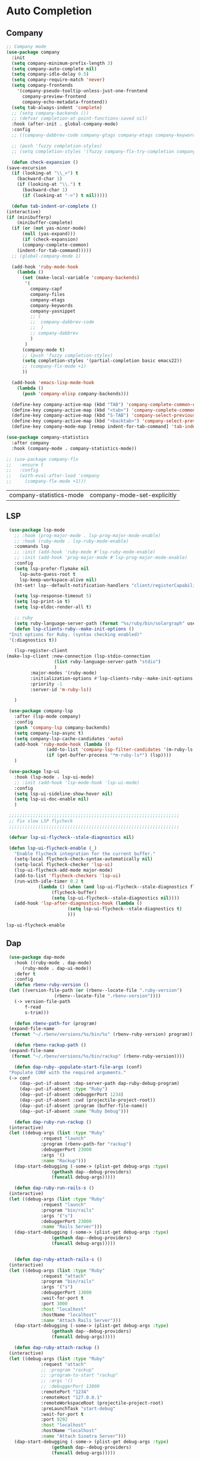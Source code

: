 * Auto Completion
** Company
   #+BEGIN_SRC emacs-lisp
     ;; Company mode
     (use-package company
       :init
       (setq company-minimum-prefix-length 3)
       (setq company-auto-complete nil)
       (setq company-idle-delay 0.5)
       (setq company-require-match 'never)
       (setq company-frontends
	     '(company-pseudo-tooltip-unless-just-one-frontend
	       company-preview-frontend
	       company-echo-metadata-frontend))
       (setq tab-always-indent 'complete)
       ;; (setq company-backends ())
       ;; (defvar completion-at-point-functions-saved nil)
       :hook (after-init . global-company-mode)
       :config
       ;; ((company-dabbrev-code company-gtags company-etags company-keywords) company-files company-dabbrev)

       ;; (push 'fuzzy completion-styles)
       ;; (setq completion-styles '(fuzzy company-flx-try-completion company-flx-all-completions "An intelligent fuzzy matching completion style."))

       (defun check-expansion ()
	 (save-excursion
	   (if (looking-at "\\_>") t
	     (backward-char 1)
	     (if (looking-at "\\.") t
	       (backward-char 1)
	       (if (looking-at "->") t nil)))))

       (defun tab-indent-or-complete ()
	 (interactive)
	 (if (minibufferp)
	     (minibuffer-complete)
	   (if (or (not yas-minor-mode)
		   (null (yas-expand)))
	       (if (check-expansion)
		   (company-complete-common)
		 (indent-for-tab-command)))))
       ;; (global-company-mode 1)

       (add-hook 'ruby-mode-hook
		 (lambda ()
		   (set (make-local-variable 'company-backends)
			'(
			  company-capf
			  company-files
			  company-etags
			  company-keywords
			  company-yasnippet
			  ;; (
			  ;;  company-dabbrev-code
			  ;;  )
			  ;; company-dabbrev
			  )
			)
		   (company-mode t)
		   ;; (push 'fuzzy completion-styles)
		   (setq completion-styles '(partial-completion basic emacs22))
		   ;; (company-flx-mode +1)
		   ))

       (add-hook 'emacs-lisp-mode-hook
		 (lambda ()
		   (push 'company-elisp company-backends)))

       (define-key company-active-map (kbd "TAB") 'company-complete-common-or-cycle)
       (define-key company-active-map (kbd "<tab>") 'company-complete-common-or-cycle)
       (define-key company-active-map (kbd "S-TAB") 'company-select-previous)
       (define-key company-active-map (kbd "<backtab>") 'company-select-previous)
       (define-key company-mode-map [remap indent-for-tab-command] 'tab-indent-or-complete))

     (use-package company-statistics
       :after company
       :hook (company-mode . company-statistics-mode))

     ;; (use-package company-flx
     ;;   :ensure t
     ;;   :config
     ;;   (with-eval-after-load 'company
     ;;     (company-flx-mode +1)))
   #+END_SRC

   #+RESULTS:
   | company-statistics-mode | company-mode-set-explicitly |

** COMMENT Posframe
   #+BEGIN_SRC emacs-lisp
    (use-package posframe
      :defer .1
      :config
      (setq ivy-posframe-height 30))

    (use-package company-posframe
      :after (posframe company)
      :config
      (company-posframe-mode 1))

    (use-package ivy-posframe
      :after (posframe ivy)
      :config
      (push '(counsel-M-x . ivy-posframe-display-at-window-center) ivy-display-functions-alist)
      (push '(counsel-projectile-find-file . ivy-posframe-display-at-window-center) ivy-display-functions-alist)
      (push '(ivy-persp-switch-project . ivy-posframe-display-at-window-center) ivy-display-functions-alist)
      (push '(complete-symbol . ivy-posframe-display-at-point) ivy-display-functions-alist)
      (push '(ivy-completion-in-region . ivy-posframe-display-at-point) ivy-display-functions-alist)
      ;; (push '(swiper . ivy-posframe-display-at-point) ivy-display-functions-alist)
      (push '(t . ivy-posframe-display-at-window-center) ivy-display-functions-alist)
      (ivy-posframe-enable))
   #+END_SRC

   #+RESULTS:

** LSP
   #+BEGIN_SRC emacs-lisp
     (use-package lsp-mode
       ;; :hook (prog-major-mode . lsp-prog-major-mode-enable)
       ;; :hook (ruby-mode . lsp-ruby-mode-enable)
       :commands lsp
       ;; :init (add-hook 'ruby-mode #'lsp-ruby-mode-enable)
       ;; :init (add-hook 'prog-major-mode #'lsp-prog-major-mode-enable)
       :config
       (setq lsp-prefer-flymake nil
	     lsp-auto-guess-root t
	     lsp-keep-workspace-alive nil)
       (ht-set! lsp--default-notification-handlers "client/registerCapability" 'ignore)

       (setq lsp-response-timeout 5)
       (setq lsp-print-io t)
       (setq lsp-eldoc-render-all t)

       ;; ruby
       (setq ruby-language-server-path (format "%s/ruby/bin/solargraph" user-emacs-directory))
       (defun lsp-clients-ruby--make-init-options ()
	 "Init options for Ruby. (syntax checking enabled)"
	 '(:diagnostics t))

       (lsp-register-client
	(make-lsp-client :new-connection (lsp-stdio-connection
					  (list ruby-language-server-path "stdio")
					  )
			 :major-modes '(ruby-mode)
			 :initialization-options #'lsp-clients-ruby--make-init-options
			 :priority -1
			 :server-id 'm-ruby-ls))

       )

     (use-package company-lsp
       :after (lsp-mode company)
       :config
       (push 'company-lsp company-backends)
       (setq company-lsp-async t)
       (setq company-lsp-cache-candidates 'auto)
       (add-hook 'ruby-mode-hook (lambda ()
				   (add-to-list 'company-lsp-filter-candidates '(m-ruby-ls . nil))
				   (if (get-buffer-process "*m-ruby-ls*") (lsp))))
       )

     (use-package lsp-ui
       :hook (lsp-mode . lsp-ui-mode)
       ;; :init (add-hook 'lsp-mode-hook 'lsp-ui-mode)
       :config
       (setq lsp-ui-sideline-show-hover nil)
       (setq lsp-ui-doc-enable nil)
       )

     ;;;;;;;;;;;;;;;;;;;;;;;;;;;;;;;;;;;;;;;;;;;;;;;;;;;;;;;;;;;;;;;;
     ;; Fix slow LSP flycheck
     ;;;;;;;;;;;;;;;;;;;;;;;;;;;;;;;;;;;;;;;;;;;;;;;;;;;;;;;;;;;;;;;;

     (defvar lsp-ui-flycheck--stale-diagnostics nil)

     (defun lsp-ui-flycheck-enable (_)
       "Enable flycheck integration for the current buffer."
       (setq-local flycheck-check-syntax-automatically nil)
       (setq-local flycheck-checker 'lsp-ui)
       (lsp-ui-flycheck-add-mode major-mode)
       (add-to-list 'flycheck-checkers 'lsp-ui)
       (run-with-idle-timer 0.2 t
			    (lambda () (when (and lsp-ui-flycheck--stale-diagnostics flycheck-mode)
					 (flycheck-buffer)
					 (setq lsp-ui-flycheck--stale-diagnostics nil))))
       (add-hook 'lsp-after-diagnostics-hook (lambda ()
					       (setq lsp-ui-flycheck--stale-diagnostics t)
					       )))
   #+END_SRC

   #+RESULTS:
   : lsp-ui-flycheck-enable

** Dap
   #+BEGIN_SRC emacs-lisp
     (use-package dap-mode
       :hook ((ruby-mode . dap-mode)
	      (ruby-mode . dap-ui-mode))
       :defer t
       :config
       (defun rbenv-ruby-version ()
	 (let ((version-file-path (or (rbenv--locate-file ".ruby-version")
				      (rbenv--locate-file ".rbenv-version"))))
	   (-> version-file-path
	       f-read
	       s-trim)))

       (defun rbenv-path-for (program)
	 (expand-file-name
	  (format "~/.rbenv/versions/%s/bin/%s" (rbenv-ruby-version) program)))

       (defun rbenv-rackup-path ()
	 (expand-file-name
	  (format "~/.rbenv/versions/%s/bin/rackup" (rbenv-ruby-version))))

       (defun dap-ruby--populate-start-file-args (conf)
	 "Populate CONF with the required arguments."
	 (-> conf
	     (dap--put-if-absent :dap-server-path dap-ruby-debug-program)
	     (dap--put-if-absent :type "Ruby")
	     (dap--put-if-absent :debuggerPort 1234)
	     (dap--put-if-absent :cwd (projectile-project-root))
	     (dap--put-if-absent :program (buffer-file-name))
	     (dap--put-if-absent :name "Ruby Debug")))

       (defun dap-ruby-run-rackup ()
	 (interactive)
	 (let ((debug-args (list :type "Ruby"
				 :request "launch"
				 :program (rbenv-path-for "rackup")
				 :debuggerPort 23000
				 :args '()
				 :name "Rackup")))
	   (dap-start-debugging (-some-> (plist-get debug-args :type)
					 (gethash dap--debug-providers)
					 (funcall debug-args)))))

       (defun dap-ruby-run-rails-s ()
	 (interactive)
	 (let ((debug-args (list :type "Ruby"
				 :request "launch"
				 :program "bin/rails"
				 :args '("s")
				 :debuggerPort 23000
				 :name "Rails Server")))
	   (dap-start-debugging (-some-> (plist-get debug-args :type)
					 (gethash dap--debug-providers)
					 (funcall debug-args)))))


       (defun dap-ruby-attach-rails-s ()
	 (interactive)
	 (let ((debug-args (list :type "Ruby"
				 :request "attach"
				 :program "bin/rails"
				 :args '("s")
				 :debuggerPort 13000
				 :wait-for-port t
				 :port 3000
				 :host "localhost"
				 :hostName "localhost"
				 :name "Attach Rails Server")))
	   (dap-start-debugging (-some-> (plist-get debug-args :type)
					 (gethash dap--debug-providers)
					 (funcall debug-args)))))

       (defun dap-ruby-attach-rackup ()
	 (interactive)
	 (let ((debug-args (list :type "Ruby"
				 :request "attach"
				 ;; :program "rackup"
				 ;; :program-to-start "rackup"
				 ;; :args '()
				 ;; :debuggerPort 13000
				 :remotePort "1234"
				 :remoteHost "127.0.0.1"
				 :remoteWorkspaceRoot (projectile-project-root)
				 :preLaunchTask "start-debug"
				 :wait-for-port t
				 :port 9292
				 :host "localhost"
				 :hostName "localhost"
				 :name "Attach Sinatra Server")))
	   (dap-start-debugging (-some-> (plist-get debug-args :type)
					 (gethash dap--debug-providers)
					 (funcall debug-args)))))


       (defun dap-ruby-run-test-at-point ()
	 "Run JUnit test.
				   If there is no method under cursor it will fallback to test class."
	 (interactive)
	 (let ((debug-args (list :type "Ruby"
				 :request "launch"
				 ;; :program "bin/rspec"
				 :program (rbenv-path-for "rspec")
				 :args `(,(copy-file-path-with-line))
				 :environment-variables '(("DISABLE_SPRING" . "true"))
				 :name "Rspec File At Point")))
	   (dap-start-debugging (-some-> (plist-get debug-args :type)
					 (gethash dap--debug-providers)
					 (funcall debug-args)))))

       (defun dap-ruby-run-test ()
	 "Run JUnit test.
				   If there is no method under cursor it will fallback to test class."
	 (interactive)
	 (let ((debug-args (list :type "Ruby"
				 :request "launch"
				 :program (rbenv-path-for "rspec")
				 :environment-variables '(("DISABLE_SPRING" . "true"))
				 :args `(,buffer-file-name)
				 :name "Rspec File")))
	   (dap-start-debugging (-some-> (plist-get debug-args :type)
					 (gethash dap--debug-providers)
					 (funcall debug-args)))))

       (setq dap-ruby-debug-program `("node" ,(expand-file-name "~/.suon-emacs/ruby/rebornix.Ruby-0.22.3/extension/out/debugger/main.js")))
       (dap-register-debug-provider "Ruby" 'dap-ruby--populate-start-file-args)

       ;; (require 'dap-ruby)
       ;; (add-hook 'ruby-mode-hook (lambda ()
       ;; 			      (dap-mode)
       ;; 			      (dap-ui-mode)))

       (general-define-key
	:states '(normal visual emacs)
	:keymaps 'dap-mode-map
	"M-<f8>"       #'dap-eval
	"<f8>"         #'dap-next
	"<f7>"         #'dap-step-in
	"S-<f7>"       #'dap-step-out
	"<f9>"         #'dap-continue
	"M-<f8>"       #'dap-eval
	"s-S-<f8>"     #'dap-ui-breakpoints
	"s-."          #'dap-hydra
	"s-<f8>"       #'dap-breakpoint-toggle)

       (general-define-key
	:states '(normal visual emacs)
	:keymaps 'ruby-test-mode-map
	"<f5>"       #'dap-ruby-run-test-at-point)

       (leader-define-key ruby-mode-map
	 "d"    #'(:ignore t :which-key "debugger")
	 "dn"   #'dap-next
	 "di"   #'dap-step-in
	 "do"   #'dap-step-out
	 "dc"   #'dap-continue
	 "dR"   #'dap-ui-repl
	 "dr"   #'dap-restart-frame
	 "ds"   #'(:ignore t :which-key "switch")
	 "dss"  #'dap-switch-session
	 "dst"  #'dap-switch-thread
	 "dsf"  #'dap-switch-stack-frame
	 "dsl"  #'dap-ui-locals
	 "dsb"  #'dap-ui-breakpoints
	 "dsS"  #'dap-ui-sessions
	 "db"   #'(:ignore t :which-key "breakpoints")
	 "dbt"  #'dap-breakpoint-toggle
	 "dba"  #'dap-breakpoint-add
	 "dbd"  #'dap-breakpoint-delete
	 "dbc"  #'dap-breakpoint-condition
	 "dbh"  #'dap-breakpoint-hit-condition
	 "dbl"  #'dap-breakpoint-log-message
	 "de"   #'(:ignore t #':which-key "eval")
	 "dee"  #'dap-eval
	 "der"  #'dap-eval-region
	 "des"  #'dap-eval-thing-at-point
	 "deii" #'dap-ui-inspect
	 "deir" #'dap-ui-inspect-region
	 "deis" #'dap-ui-inspect-thing-at-point
	 "d."   #'dap-hydra
	 "dt"   #'(:ignore t :which-key "test")
	 "dtt"  #'dap-ruby-run-test-at-point
	 "dtb"  #'dap-ruby-run-test
	 "dd"   #'dap-debug)

       (general-define-key
	:states '(normal visual emacs)
	:keymaps 'dap-ui-breakpoints-ui-list-mode-map
	"D" #'dap-ui-breakpoints-delete-selected
	"d" #'dap-ui-breakpoints-delete
	"RET" #'dap-ui-breakpoints-goto
	"q" #'quit-window)

       (general-define-key
	:states '(normal visual emacs)
	:keymaps 'flycheck-error-list-mode-map
	"q" #'quit-window)

       )
   #+END_SRC

   #+RESULTS:
   | (lambda nil (if (member '(m-ruby-ls) company-lsp-filter-candidates) company-lsp-filter-candidates (setq company-lsp-filter-candidates (cons '(m-ruby-ls) company-lsp-filter-candidates))) (if (get-buffer-process *m-ruby-ls*) (lsp))) | ruby-test-enable | global-rbenv-mode | rubocop-mode | ruby-test-mode | doom-modeline-env-setup-ruby | (lambda nil (set (make-local-variable 'company-backends) '(company-capf company-files company-etags company-keywords company-yasnippet)) (company-mode t) (setq completion-styles '(partial-completion basic emacs22))) | dap-ui-mode | dap-mode | inf-ruby-minor-mode | ruby-end-mode |

** Ruby
   #+BEGIN_SRC emacs-lisp

     ;;Mapping for ruby mode
     ;; (leader-define-key ruby-mode-map
     ;;   "s"  #'(:ignore t :which-key "lsp")
     ;;   "sl" #'(lsp :which-key "start language server")
     ;;   "sx" #'(lsp-ui-flycheck-list--quit :which-key "stop language server")
     ;;   "sf" #'(lsp-find-definition :which-key "find definition")
     ;;   "si" #'lsp-ui-imenu
     ;;   "sF" #'lsp-format-buffer)

     (general-define-key
      :keymaps 'lsp-ui-imenu-mode-map
      :states 'normal
      "q" #'lsp-ui-imenu--kill)
   #+END_SRC

   #+RESULTS:

** Languages
*** Yaml
     #+BEGIN_SRC emacs-lisp
       (use-package yaml-mode
	 :mode "\\.ya?ml$")
     #+END_SRC

     #+RESULTS:
     : ((\.odc\' . archive-mode) (\.odf\' . archive-mode) (\.odi\' . archive-mode) (\.otp\' . archive-mode) (\.odp\' . archive-mode) (\.otg\' . archive-mode) (\.odg\' . archive-mode) (\.ots\' . archive-mode) (\.ods\' . archive-mode) (\.odm\' . archive-mode) (\.ott\' . archive-mode) (\.odt\' . archive-mode) (\.ya?ml$ . yaml-mode) (\.editorconfig\' . editorconfig-conf-mode) (/git-rebase-todo\' . git-rebase-mode) (\.md\' . markdown-mode) (\.markdown\' . markdown-mode) (\.\(e?ya?\|ra\)ml\' . yaml-mode) (\.gpg\(~\|\.~[0-9]+~\)?\' nil epa-file) (\.\(?:3fr\|a\(?:r[tw]\|vs\)\|bmp[23]?\|c\(?:als?\|myka?\|r[2w]\|u[rt]\)\|d\(?:c[mrx]\|ds\|ng\|px\)\|f\(?:ax\|its\)\|gif\(?:87\)?\|hrz\|ic\(?:on\|[bo]\)\|j\(?:2c\|ng\|p\(?:eg\|[2cg]\)\)\|k\(?:25\|dc\)\|m\(?:iff\|ng\|rw\|s\(?:l\|vg\)\|tv\)\|nef\|o\(?:rf\|tb\)\|p\(?:bm\|c\(?:ds\|[dltx]\)\|db\|ef\|gm\|i\(?:ct\|x\)\|jpeg\|n\(?:g\(?:24\|32\|8\)\|[gm]\)\|pm\|sd\|tif\|wp\)\|r\(?:a[fs]\|gb[ao]?\|l[ae]\)\|s\(?:c[rt]\|fw\|gi\|r[2f]\|un\|vgz?\)\|t\(?:ga\|i\(?:ff\(?:64\)?\|le\|m\)\|tf\)\|uyvy\|v\(?:da\|i\(?:car\|d\|ff\)\|st\)\|w\(?:bmp\|pg\)\|x\(?:3f\|bm\|cf\|pm\|[cv]\)\|y\(?:cbcra?\|uv\)\)\' . image-mode) (\.elc\' . elisp-byte-code-mode) (\.zst\' nil jka-compr) (\.dz\' nil jka-compr) (\.xz\' nil jka-compr) (\.lzma\' nil jka-compr) (\.lz\' nil jka-compr) (\.g?z\' nil jka-compr) (\.bz2\' nil jka-compr) (\.Z\' nil jka-compr) (\.vr[hi]?\' . vera-mode) (\(?:\.\(?:rbw?\|ru\|rake\|thor\|jbuilder\|rabl\|gemspec\|podspec\)\|/\(?:Gem\|Rake\|Cap\|Thor\|Puppet\|Berks\|Vagrant\|Guard\|Pod\)file\)\' . ruby-mode) (\.re?st\' . rst-mode) (\.py[iw]?\' . python-mode) (\.m\' . octave-maybe-mode) (\.less\' . less-css-mode) (\.scss\' . scss-mode) (\.awk\' . awk-mode) (\.\(u?lpc\|pike\|pmod\(\.in\)?\)\' . pike-mode) (\.idl\' . idl-mode) (\.java\' . java-mode) (\.m\' . objc-mode) (\.ii\' . c++-mode) (\.i\' . c-mode) (\.lex\' . c-mode) (\.y\(acc\)?\' . c-mode) (\.h\' . c-or-c++-mode) (\.c\' . c-mode) (\.\(CC?\|HH?\)\' . c++-mode) (\.[ch]\(pp\|xx\|\+\+\)\' . c++-mode) (\.\(cc\|hh\)\' . c++-mode) (\.\(bat\|cmd\)\' . bat-mode) (\.[sx]?html?\(\.[a-zA-Z_]+\)?\' . mhtml-mode) (\.svgz?\' . image-mode) (\.svgz?\' . xml-mode) (\.x[bp]m\' . image-mode) (\.x[bp]m\' . c-mode) (\.p[bpgn]m\' . image-mode) (\.tiff?\' . image-mode) (\.gif\' . image-mode) (\.png\' . image-mode) (\.jpe?g\' . image-mode) (\.te?xt\' . text-mode) (\.[tT]e[xX]\' . tex-mode) (\.ins\' . tex-mode) (\.ltx\' . latex-mode) (\.dtx\' . doctex-mode) (\.org\' . org-mode) (\.el\' . emacs-lisp-mode) (Project\.ede\' . emacs-lisp-mode) (\.\(scm\|stk\|ss\|sch\)\' . scheme-mode) (\.l\' . lisp-mode) (\.li?sp\' . lisp-mode) (\.[fF]\' . fortran-mode) (\.for\' . fortran-mode) (\.p\' . pascal-mode) (\.pas\' . pascal-mode) (\.\(dpr\|DPR\)\' . delphi-mode) (\.ad[abs]\' . ada-mode) (\.ad[bs].dg\' . ada-mode) (\.\([pP]\([Llm]\|erl\|od\)\|al\)\' . perl-mode) (Imakefile\' . makefile-imake-mode) (Makeppfile\(?:\.mk\)?\' . makefile-makepp-mode) (\.makepp\' . makefile-makepp-mode) (\.mk\' . makefile-bsdmake-mode) (\.make\' . makefile-bsdmake-mode) (GNUmakefile\' . makefile-gmake-mode) ([Mm]akefile\' . makefile-bsdmake-mode) (\.am\' . makefile-automake-mode) (\.texinfo\' . texinfo-mode) (\.te?xi\' . texinfo-mode) (\.[sS]\' . asm-mode) (\.asm\' . asm-mode) (\.css\' . css-mode) (\.mixal\' . mixal-mode) (\.gcov\' . compilation-mode) (/\.[a-z0-9-]*gdbinit . gdb-script-mode) (-gdb\.gdb . gdb-script-mode) ([cC]hange\.?[lL]og?\' . change-log-mode) ([cC]hange[lL]og[-.][0-9]+\' . change-log-mode) (\$CHANGE_LOG\$\.TXT . change-log-mode) (\.scm\.[0-9]*\' . scheme-mode) (\.[ckz]?sh\'\|\.shar\'\|/\.z?profile\' . sh-mode) (\.bash\' . sh-mode) (\(/\|\`\)\.\(bash_\(profile\|history\|log\(in\|out\)\)\|z?log\(in\|out\)\)\' . sh-mode) (\(/\|\`\)\.\(shrc\|zshrc\|m?kshrc\|bashrc\|t?cshrc\|esrc\)\' . sh-mode) (\(/\|\`\)\.\([kz]shenv\|xinitrc\|startxrc\|xsession\)\' . sh-mode) (\.m?spec\' . sh-mode) (\.m[mes]\' . nroff-mode) (\.man\' . nroff-mode) (\.sty\' . latex-mode) (\.cl[so]\' . latex-mode) (\.bbl\' . latex-mode) (\.bib\' . bibtex-mode) (\.bst\' . bibtex-style-mode) (\.sql\' . sql-mode) (\.m[4c]\' . m4-mode) (\.mf\' . metafont-mode) (\.mp\' . metapost-mode) (\.vhdl?\' . vhdl-mode) (\.article\' . text-mode) (\.letter\' . text-mode) (\.i?tcl\' . tcl-mode) (\.exp\' . tcl-mode) (\.itk\' . tcl-mode) (\.icn\' . icon-mode) (\.sim\' . simula-mode) (\.mss\' . scribe-mode) (\.f9[05]\' . f90-mode) (\.f0[38]\' . f90-mode) (\.indent\.pro\' . fundamental-mode) (\.\(pro\|PRO\)\' . idlwave-mode) (\.srt\' . srecode-template-mode) (\.prolog\' . prolog-mode) (\.tar\' . tar-mode) (\.\(arc\|zip\|lzh\|lha\|zoo\|[jew]ar\|xpi\|rar\|cbr\|7z\|ARC\|ZIP\|LZH\|LHA\|ZOO\|[JEW]AR\|XPI\|RAR\|CBR\|7Z\)\' . archive-mode) (\.oxt\' . archive-mode) (\.\(deb\|[oi]pk\)\' . archive-mode) (\`/tmp/Re . text-mode) (/Message[0-9]*\' . text-mode) (\`/tmp/fol/ . text-mode) (\.oak\' . scheme-mode) (\.sgml?\' . sgml-mode) (\.x[ms]l\' . xml-mode) (\.dbk\' . xml-mode) (\.dtd\' . sgml-mode) (\.ds\(ss\)?l\' . dsssl-mode) (\.jsm?\' . javascript-mode) (\.json\' . javascript-mode) (\.jsx\' . js-jsx-mode) (\.[ds]?vh?\' . verilog-mode) (\.by\' . bovine-grammar-mode) (\.wy\' . wisent-grammar-mode) ([:/\]\..*\(emacs\|gnus\|viper\)\' . emacs-lisp-mode) (\`\..*emacs\' . emacs-lisp-mode) ([:/]_emacs\' . emacs-lisp-mode) (/crontab\.X*[0-9]+\' . shell-script-mode) (\.ml\' . lisp-mode) (\.ld[si]?\' . ld-script-mode) (ld\.?script\' . ld-script-mode) (\.xs\' . c-mode) (\.x[abdsru]?[cnw]?\' . ld-script-mode) (\.zone\' . dns-mode) (\.soa\' . dns-mode) (\.asd\' . lisp-mode) (\.\(asn\|mib\|smi\)\' . snmp-mode) (\.\(as\|mi\|sm\)2\' . snmpv2-mode) (\.\(diffs?\|patch\|rej\)\' . diff-mode) (\.\(dif\|pat\)\' . diff-mode) (\.[eE]?[pP][sS]\' . ps-mode) (\.\(?:PDF\|DVI\|OD[FGPST]\|DOCX?\|XLSX?\|PPTX?\|pdf\|djvu\|dvi\|od[fgpst]\|docx?\|xlsx?\|pptx?\)\' . doc-view-mode-maybe) (configure\.\(ac\|in\)\' . autoconf-mode) (\.s\(v\|iv\|ieve\)\' . sieve-mode) (BROWSE\' . ebrowse-tree-mode) (\.ebrowse\' . ebrowse-tree-mode) (#\*mail\* . mail-mode) (\.g\' . antlr-mode) (\.mod\' . m2-mode) (\.ses\' . ses-mode) (\.docbook\' . sgml-mode) (\.com\' . dcl-mode) (/config\.\(?:bat\|log\)\' . fundamental-mode) (\.\(?:[iI][nN][iI]\|[lL][sS][tT]\|[rR][eE][gG]\|[sS][yY][sS]\)\' . conf-mode) (\.la\' . conf-unix-mode) (\.ppd\' . conf-ppd-mode) (java.+\.conf\' . conf-javaprop-mode) (\.properties\(?:\.[a-zA-Z0-9._-]+\)?\' . conf-javaprop-mode) (\.toml\' . conf-toml-mode) (\.desktop\' . conf-desktop-mode) (\`/etc/\(?:DIR_COLORS\|ethers\|.?fstab\|.*hosts\|lesskey\|login\.?de\(?:fs\|vperm\)\|magic\|mtab\|pam\.d/.*\|permissions\(?:\.d/.+\)?\|protocols\|rpc\|services\)\' . conf-space-mode) (\`/etc/\(?:acpid?/.+\|aliases\(?:\.d/.+\)?\|default/.+\|group-?\|hosts\..+\|inittab\|ksysguarddrc\|opera6rc\|passwd-?\|shadow-?\|sysconfig/.+\)\' . conf-mode) ([cC]hange[lL]og[-.][-0-9a-z]+\' . change-log-mode) (/\.?\(?:gitconfig\|gnokiirc\|hgrc\|kde.*rc\|mime\.types\|wgetrc\)\' . conf-mode) (/\.\(?:enigma\|gltron\|gtk\|hxplayer\|net\|neverball\|qt/.+\|realplayer\|scummvm\|sversion\|sylpheed/.+\|xmp\)rc\' . conf-mode) (/\.\(?:gdbtkinit\|grip\|orbital/.+txt\|rhosts\|tuxracer/options\)\' . conf-mode) (/\.?X\(?:default\|resource\|re\)s\> . conf-xdefaults-mode) (/X11.+app-defaults/\|\.ad\' . conf-xdefaults-mode) (/X11.+locale/.+/Compose\' . conf-colon-mode) (/X11.+locale/compose\.dir\' . conf-javaprop-mode) (\.~?[0-9]+\.[0-9][-.0-9]*~?\' nil t) (\.\(?:orig\|in\|[bB][aA][kK]\)\' nil t) ([/.]c\(?:on\)?f\(?:i?g\)?\(?:\.[a-zA-Z0-9._-]+\)?\' . conf-mode-maybe) (\.[1-9]\' . nroff-mode) (\.tgz\' . tar-mode) (\.tbz2?\' . tar-mode) (\.txz\' . tar-mode) (\.tzst\' . tar-mode))

*** Ruby
     #+BEGIN_SRC emacs-lisp
       (use-package ruby-test-mode
	 :hook (ruby-mode . ruby-test-mode)
	 :after ruby-mode)

       (use-package ruby-end
	 :hook (ruby-mode . ruby-end-mode)
	 :after ruby-mode
	 :custom
	 (ruby-end-insert-newline nil))

       (use-package inf-ruby
	 :after ruby-mode
	 :hook (ruby-mode . inf-ruby-minor-mode))

	 ;; (autoload 'inf-ruby-minor-mode "inf-ruby" "Run an inferior Ruby process" t)
	 ;; (add-hook 'ruby-mode-hook 'inf-ruby-minor-mode)

       (use-package rubocop
	 :after ruby-mode
	 :hook (ruby-mode . rubocop-mode))

       (use-package rbenv
	 :after ruby-mode
	 :hook (ruby-mode . global-rbenv-mode))
     #+END_SRC

     #+RESULTS:
     | global-rbenv-mode | (lambda nil (dap-mode) (dap-ui-mode)) | (lambda nil (if (member '(m-ruby-ls) company-lsp-filter-candidates) company-lsp-filter-candidates (setq company-lsp-filter-candidates (cons '(m-ruby-ls) company-lsp-filter-candidates))) (if (get-buffer-process *m-ruby-ls*) (lsp))) | dap-ui-mode | dap-mode | ruby-test-enable | rubocop-mode | ruby-test-mode | doom-modeline-env-setup-ruby | (lambda nil (set (make-local-variable 'company-backends) '(company-capf company-files company-etags company-keywords company-yasnippet)) (company-mode t) (setq completion-styles '(partial-completion basic emacs22))) | inf-ruby-minor-mode | ruby-end-mode |

*** Javascript
     #+BEGIN_SRC emacs-lisp
       (use-package js2-mode
	 :defer t
	 :mode (("\\.m?js\\'"  . js2-mode))
	 :init
	 (setq-default
	  js2-basic-offset 2
	  js-indent-level 2)
	 (setq js2-mode-show-parse-errors nil)
	 (setq js2-mode-show-strict-warnings nil)
	 :config
	 (add-hook 'js2-mode #'turn-on-evil-matchit-mode)
	 (add-hook 'js2-init-hook
		   '(lambda ()
		      (setq next-error-function 'flycheck-next-error)
		      )))

       (use-package add-node-modules-path
	 :after js2-mode
	 :hook (js2-mode . add-node-modules-path))

       (use-package prettier-js
	 :after js2-mode
	 :hook ((js2-mode . prettier-js-mode)
		(web-mode . prettier-js-mode)))

       (use-package import-js
	 :after js2-mode)

       (use-package rjsx-mode
	 :after js2-mode
	 :init
	 ;; enable rjsx mode by using magic-mode-alist
	 (defun +javascript-jsx-file-p ()
	   (and buffer-file-name
		(or (equal (file-name-extension buffer-file-name) "js")
		    (equal (file-name-extension buffer-file-name) "jsx"))
		(re-search-forward "\\(^\\s-*import React\\|\\( from \\|require(\\)[\"']react\\)"
				   magic-mode-regexp-match-limit t)
		(progn (goto-char (match-beginning 1))
		       (not (sp-point-in-string-or-comment)))))

	 (add-to-list 'magic-mode-alist (cons #'+javascript-jsx-file-p 'rjsx-mode)))
     #+END_SRC

     #+RESULTS:

     #+BEGIN_SRC emacs-lisp
       (use-package emmet-mode
	 :defer t
	 :hook (rjsx-mode . emmet-mode)
	 :config
	 (setq emmet-move-cursor-between-quotes t)
	 (setq emmet-expand-jsx-className? t))
     #+END_SRC

     #+RESULTS:
     | emmet-mode |

*** rust-mode
    #+BEGIN_SRC emacs-lisp
      (use-package rust-mode
	  ;; :hook (rust-mode . lsp)
	  :defer t
	  :hook (rust-mode . yas-minor-mode)
	  :config (setq rust-format-on-save t))

	(use-package flycheck-rust
	  :after rust-mode
	  :hook (flycheck-mode . flycheck-rust-setup))

	;; Add keybindings for interacting with Cargo
	(use-package cargo
	  :hook (rust-mode . cargo-minor-mode))

	(use-package racer
	  :after rust-mode
	  :hook ((rust-mode . racer-mode)
		 (racer-mode . eldoc-mode)
		 (racer-mode . company-mode))
	  :config (define-key rust-mode-map (kbd "TAB") #'company-indent-or-complete-common))
    #+END_SRC

    #+RESULTS:
    : t

*** plantuml
    #+BEGIN_SRC emacs-lisp
      (use-package plantuml-mode
	:commands plantuml-mode
	:config
	;; (setq plantuml-jar-path "~/org-modes/plantuml.jar")
	(setq plantuml-jar-path "~/org-modes/plantuml.beta.jar"))
    #+END_SRC

    #+RESULTS:
    : t

*** apib-mode
    #+BEGIN_SRC emacs-lisp
      (use-package apib-mode
	:mode ("\\.apib\\'" . apib-mode)
	;; :config (add-to-list 'auto-mode-alist '("\\.apib\\'" . apib-mode))
	)
    #+END_SRC

    #+RESULTS:
    : ((\.apib\' . apib-mode) (\.m?js\' . js2-mode) (\.ya?ml$ . yaml-mode) (\.editorconfig\' . editorconfig-conf-mode) (\.jl\' . julia-mode) (/git-rebase-todo\' . git-rebase-mode) (\.md\' . markdown-mode) (\.markdown\' . markdown-mode) (\.\(plantuml\|pum\|plu\)\' . plantuml-mode) (\.jsx\' . rjsx-mode) (\.rs\' . rust-mode) (\.\(e?ya?\|ra\)ml\' . yaml-mode) (\.gpg\(~\|\.~[0-9]+~\)?\' nil epa-file) (\.\(?:3fr\|a\(?:rw\|vs\)\|bmp[23]?\|c\(?:als?\|myka?\|r[2w]\|u[rt]\)\|d\(?:c[mrx]\|ds\|ng\|px\)\|f\(?:ax\|its\)\|gif\(?:87\)?\|hrz\|ic\(?:on\|[bo]\)\|j\(?:2c\|ng\|p\(?:eg\|[2cg]\)\)\|k\(?:25\|dc\)\|m\(?:iff\|ng\|rw\|s\(?:l\|vg\)\|tv\)\|nef\|o\(?:rf\|tb\)\|p\(?:bm\|c\(?:ds\|[dltx]\)\|db\|ef\|gm\|i\(?:ct\|x\)\|jpeg\|n\(?:g\(?:24\|32\|8\)\|[gm]\)\|pm\|sd\|tif\|wp\)\|r\(?:a[fs]\|gb[ao]?\|l[ae]\)\|s\(?:c[rt]\|fw\|gi\|r[2f]\|un\|vgz?\)\|t\(?:ga\|i\(?:ff\(?:64\)?\|le\|m\)\|tf\)\|uyvy\|v\(?:da\|i\(?:car\|d\|ff\)\|st\)\|w\(?:bmp\|pg\)\|x\(?:3f\|bm\|cf\|pm\|[cv]\)\|y\(?:cbcra?\|uv\)\)\' . image-mode) (\.elc\' . elisp-byte-code-mode) (\.zst\' nil jka-compr) (\.dz\' nil jka-compr) (\.xz\' nil jka-compr) (\.lzma\' nil jka-compr) (\.lz\' nil jka-compr) (\.g?z\' nil jka-compr) (\.bz2\' nil jka-compr) (\.Z\' nil jka-compr) (\.vr[hi]?\' . vera-mode) (\(?:\.\(?:rbw?\|ru\|rake\|thor\|jbuilder\|rabl\|gemspec\|podspec\)\|/\(?:Gem\|Rake\|Cap\|Thor\|Puppet\|Berks\|Vagrant\|Guard\|Pod\)file\)\' . ruby-mode) (\.re?st\' . rst-mode) (\.py[iw]?\' . python-mode) (\.m\' . octave-maybe-mode) (\.less\' . less-css-mode) (\.scss\' . scss-mode) (\.awk\' . awk-mode) (\.\(u?lpc\|pike\|pmod\(\.in\)?\)\' . pike-mode) (\.idl\' . idl-mode) (\.java\' . java-mode) (\.m\' . objc-mode) (\.ii\' . c++-mode) (\.i\' . c-mode) (\.lex\' . c-mode) (\.y\(acc\)?\' . c-mode) (\.h\' . c-or-c++-mode) (\.c\' . c-mode) (\.\(CC?\|HH?\)\' . c++-mode) (\.[ch]\(pp\|xx\|\+\+\)\' . c++-mode) (\.\(cc\|hh\)\' . c++-mode) (\.\(bat\|cmd\)\' . bat-mode) (\.[sx]?html?\(\.[a-zA-Z_]+\)?\' . mhtml-mode) (\.svgz?\' . image-mode) (\.svgz?\' . xml-mode) (\.x[bp]m\' . image-mode) (\.x[bp]m\' . c-mode) (\.p[bpgn]m\' . image-mode) (\.tiff?\' . image-mode) (\.gif\' . image-mode) (\.png\' . image-mode) (\.jpe?g\' . image-mode) (\.te?xt\' . text-mode) (\.[tT]e[xX]\' . tex-mode) (\.ins\' . tex-mode) (\.ltx\' . latex-mode) (\.dtx\' . doctex-mode) (\.org\' . org-mode) (\.el\' . emacs-lisp-mode) (Project\.ede\' . emacs-lisp-mode) (\.\(scm\|stk\|ss\|sch\)\' . scheme-mode) (\.l\' . lisp-mode) (\.li?sp\' . lisp-mode) (\.[fF]\' . fortran-mode) (\.for\' . fortran-mode) (\.p\' . pascal-mode) (\.pas\' . pascal-mode) (\.\(dpr\|DPR\)\' . delphi-mode) (\.ad[abs]\' . ada-mode) (\.ad[bs].dg\' . ada-mode) (\.\([pP]\([Llm]\|erl\|od\)\|al\)\' . perl-mode) (Imakefile\' . makefile-imake-mode) (Makeppfile\(?:\.mk\)?\' . makefile-makepp-mode) (\.makepp\' . makefile-makepp-mode) (\.mk\' . makefile-bsdmake-mode) (\.make\' . makefile-bsdmake-mode) (GNUmakefile\' . makefile-gmake-mode) ([Mm]akefile\' . makefile-bsdmake-mode) (\.am\' . makefile-automake-mode) (\.texinfo\' . texinfo-mode) (\.te?xi\' . texinfo-mode) (\.[sS]\' . asm-mode) (\.asm\' . asm-mode) (\.css\' . css-mode) (\.mixal\' . mixal-mode) (\.gcov\' . compilation-mode) (/\.[a-z0-9-]*gdbinit . gdb-script-mode) (-gdb\.gdb . gdb-script-mode) ([cC]hange\.?[lL]og?\' . change-log-mode) ([cC]hange[lL]og[-.][0-9]+\' . change-log-mode) (\$CHANGE_LOG\$\.TXT . change-log-mode) (\.scm\.[0-9]*\' . scheme-mode) (\.[ckz]?sh\'\|\.shar\'\|/\.z?profile\' . sh-mode) (\.bash\' . sh-mode) (\(/\|\`\)\.\(bash_\(profile\|history\|log\(in\|out\)\)\|z?log\(in\|out\)\)\' . sh-mode) (\(/\|\`\)\.\(shrc\|zshrc\|m?kshrc\|bashrc\|t?cshrc\|esrc\)\' . sh-mode) (\(/\|\`\)\.\([kz]shenv\|xinitrc\|startxrc\|xsession\)\' . sh-mode) (\.m?spec\' . sh-mode) (\.m[mes]\' . nroff-mode) (\.man\' . nroff-mode) (\.sty\' . latex-mode) (\.cl[so]\' . latex-mode) (\.bbl\' . latex-mode) (\.bib\' . bibtex-mode) (\.bst\' . bibtex-style-mode) (\.sql\' . sql-mode) (\.m[4c]\' . m4-mode) (\.mf\' . metafont-mode) (\.mp\' . metapost-mode) (\.vhdl?\' . vhdl-mode) (\.article\' . text-mode) (\.letter\' . text-mode) (\.i?tcl\' . tcl-mode) (\.exp\' . tcl-mode) (\.itk\' . tcl-mode) (\.icn\' . icon-mode) (\.sim\' . simula-mode) (\.mss\' . scribe-mode) (\.f9[05]\' . f90-mode) (\.f0[38]\' . f90-mode) (\.indent\.pro\' . fundamental-mode) (\.\(pro\|PRO\)\' . idlwave-mode) (\.srt\' . srecode-template-mode) (\.prolog\' . prolog-mode) (\.tar\' . tar-mode) (\.\(arc\|zip\|lzh\|lha\|zoo\|[jew]ar\|xpi\|rar\|cbr\|7z\|ARC\|ZIP\|LZH\|LHA\|ZOO\|[JEW]AR\|XPI\|RAR\|CBR\|7Z\)\' . archive-mode) (\.oxt\' . archive-mode) (\.\(deb\|[oi]pk\)\' . archive-mode) (\`/tmp/Re . text-mode) (/Message[0-9]*\' . text-mode) (\`/tmp/fol/ . text-mode) (\.oak\' . scheme-mode) (\.sgml?\' . sgml-mode) (\.x[ms]l\' . xml-mode) (\.dbk\' . xml-mode) (\.dtd\' . sgml-mode) (\.ds\(ss\)?l\' . dsssl-mode) (\.jsm?\' . javascript-mode) (\.json\' . javascript-mode) (\.jsx\' . js-jsx-mode) (\.[ds]?vh?\' . verilog-mode) (\.by\' . bovine-grammar-mode) (\.wy\' . wisent-grammar-mode) ([:/\]\..*\(emacs\|gnus\|viper\)\' . emacs-lisp-mode) (\`\..*emacs\' . emacs-lisp-mode) ([:/]_emacs\' . emacs-lisp-mode) (/crontab\.X*[0-9]+\' . shell-script-mode) (\.ml\' . lisp-mode) (\.ld[si]?\' . ld-script-mode) (ld\.?script\' . ld-script-mode) (\.xs\' . c-mode) (\.x[abdsru]?[cnw]?\' . ld-script-mode) (\.zone\' . dns-mode) (\.soa\' . dns-mode) (\.asd\' . lisp-mode) (\.\(asn\|mib\|smi\)\' . snmp-mode) (\.\(as\|mi\|sm\)2\' . snmpv2-mode) (\.\(diffs?\|patch\|rej\)\' . diff-mode) (\.\(dif\|pat\)\' . diff-mode) (\.[eE]?[pP][sS]\' . ps-mode) (\.\(?:PDF\|DVI\|OD[FGPST]\|DOCX?\|XLSX?\|PPTX?\|pdf\|djvu\|dvi\|od[fgpst]\|docx?\|xlsx?\|pptx?\)\' . doc-view-mode-maybe) (configure\.\(ac\|in\)\' . autoconf-mode) (\.s\(v\|iv\|ieve\)\' . sieve-mode) (BROWSE\' . ebrowse-tree-mode) (\.ebrowse\' . ebrowse-tree-mode) (#\*mail\* . mail-mode) (\.g\' . antlr-mode) (\.mod\' . m2-mode) (\.ses\' . ses-mode) (\.docbook\' . sgml-mode) (\.com\' . dcl-mode) (/config\.\(?:bat\|log\)\' . fundamental-mode) (\.\(?:[iI][nN][iI]\|[lL][sS][tT]\|[rR][eE][gG]\|[sS][yY][sS]\)\' . conf-mode) (\.la\' . conf-unix-mode) (\.ppd\' . conf-ppd-mode) (java.+\.conf\' . conf-javaprop-mode) (\.properties\(?:\.[a-zA-Z0-9._-]+\)?\' . conf-javaprop-mode) (\.toml\' . conf-toml-mode) (\.desktop\' . conf-desktop-mode) (\`/etc/\(?:DIR_COLORS\|ethers\|.?fstab\|.*hosts\|lesskey\|login\.?de\(?:fs\|vperm\)\|magic\|mtab\|pam\.d/.*\|permissions\(?:\.d/.+\)?\|protocols\|rpc\|services\)\' . conf-space-mode) (\`/etc/\(?:acpid?/.+\|aliases\(?:\.d/.+\)?\|default/.+\|group-?\|hosts\..+\|inittab\|ksysguarddrc\|opera6rc\|passwd-?\|shadow-?\|sysconfig/.+\)\' . conf-mode) ([cC]hange[lL]og[-.][-0-9a-z]+\' . change-log-mode) (/\.?\(?:gitconfig\|gnokiirc\|hgrc\|kde.*rc\|mime\.types\|wgetrc\)\' . conf-mode) (/\.\(?:enigma\|gltron\|gtk\|hxplayer\|net\|neverball\|qt/.+\|realplayer\|scummvm\|sversion\|sylpheed/.+\|xmp\)rc\' . conf-mode) (/\.\(?:gdbtkinit\|grip\|orbital/.+txt\|rhosts\|tuxracer/options\)\' . conf-mode) (/\.?X\(?:default\|resource\|re\)s\> . conf-xdefaults-mode) (/X11.+app-defaults/\|\.ad\' . conf-xdefaults-mode) (/X11.+locale/.+/Compose\' . conf-colon-mode) (/X11.+locale/compose\.dir\' . conf-javaprop-mode) (\.~?[0-9]+\.[0-9][-.0-9]*~?\' nil t) (\.\(?:orig\|in\|[bB][aA][kK]\)\' nil t) ([/.]c\(?:on\)?f\(?:i?g\)?\(?:\.[a-zA-Z0-9._-]+\)?\' . conf-mode-maybe) (\.[1-9]\' . nroff-mode) (\.tgz\' . tar-mode) (\.tbz2?\' . tar-mode) (\.txz\' . tar-mode) (\.tzst\' . tar-mode))

* Tools
** Copy as format
   #+BEGIN_SRC emacs-lisp
     (use-package copy-as-format
       :commands (copy-as-format-github
		  copy-as-format-html
		  copy-as-format-markdown
		  copy-as-format-org-mode
		  copy-as-format-slack))
   #+END_SRC

   #+RESULTS:

** read-aloud
   #+BEGIN_SRC emacs-lisp
     (use-package read-aloud
       :commands (read-aloud-this read-aloud-buf)
       :config (setq read-aloud-engine "say"))

   #+END_SRC

** centered window mode

   #+BEGIN_SRC emacs-lisp
     (use-package centered-window
       :commands centered-window-mode
       :config (setq cwm-centered-window-width 200))

     (use-package winner
       :commands (winner-undo window-redo)
       :config (winner-mode))
   #+END_SRC

   #+RESULTS:

** Dictionaries
   #+BEGIN_SRC emacs-lisp
     (use-package google-translate
       :commands google-translate-at-point
       :init
       (setq google-translate-default-source-language "en")
       (setq google-translate-default-target-language "vi"))

     (use-package osx-dictionary
       :commands (osx-dictionary-search-word-at-point osx-dictionary-search-input))
   #+END_SRC

   #+RESULTS:

* Expirements

#+BEGIN_SRC emacs-lisp
  (defun sl/ruby-copy-generated-spec-at-point ()
    (interactive)
    (let* ((method-name (ivy-thing-at-point))
	   (model-name (f-base buffer-file-name)))
      (kill-new (format "describe '#%s' do\n  let(:%s) { create(:%s) }\n  let(:subject) { %s.%s }\nend"
			method-name
			model-name
			model-name
			model-name
			method-name))))


  (defun sl/switch-buffer ()
    "As `helm-mini' but restricts visible buffers by perspective."
    (interactive)
    (with-persp-buffer-list ()
			    (ivy-switch-buffer)))
#+END_SRC

#+BEGIN_SRC emacs-lisp
(setq vterm-timer-delay 0.005)
(setq lsp-ui-sideline-delay 0.5)
(setq ansi-color-names-vector ["#292b2d" "#ce527a" "#2d9474" "#bfa325" "#4e97d6" "#bb6dc3" "#299ba2" "#e4e4e4"])
(add-hook 'comint-exec-hook (lambda () (evil-normal-state)))
#+END_SRC
